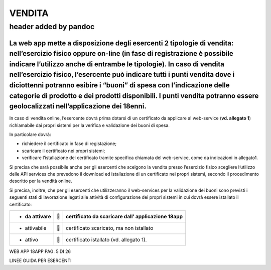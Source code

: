 VENDITA
-------

.. _header-added-by-pandoc-5:

header added by pandoc
~~~~~~~~~~~~~~~~~~~~~~

La web app mette a disposizione degli esercenti 2 tipologie di vendita: nell’esercizio fisico oppure on-line (in fase di registrazione è possibile indicare l’utilizzo anche di entrambe le tipologie). In caso di vendita nell’esercizio fisico, l’esercente può indicare tutti i punti vendita dove i diciottenni potranno esibire i “buoni” di spesa con l’indicazione delle categorie di prodotto e dei prodotti disponibili. I punti vendita potranno essere geolocalizzati nell’applicazione dei 18enni.
^^^^^^^^^^^^^^^^^^^^^^^^^^^^^^^^^^^^^^^^^^^^^^^^^^^^^^^^^^^^^^^^^^^^^^^^^^^^^^^^^^^^^^^^^^^^^^^^^^^^^^^^^^^^^^^^^^^^^^^^^^^^^^^^^^^^^^^^^^^^^^^^^^^^^^^^^^^^^^^^^^^^^^^^^^^^^^^^^^^^^^^^^^^^^^^^^^^^^^^^^^^^^^^^^^^^^^^^^^^^^^^^^^^^^^^^^^^^^^^^^^^^^^^^^^^^^^^^^^^^^^^^^^^^^^^^^^^^^^^^^^^^^^^^^^^^^^^^^^^^^^^^^^^^^^^^^^^^^^^^^^^^^^^^^^^^^^^^^^^^^^^^^^^^^^^^^^^^^^^^^^^^^^^^^^^^^^^^^^^^^^^^^^^^^^^^^^^^^^^^^^^^^^^^^^^^^^^^^^^^^^^^^^^^^^^^^^^^^^^^^^^^^^^^^^^^^^^^^^^^^^^^^^^^^^^^^^^^^^^^^^^^^^^^^^^^^^

In caso di vendita online, l’esercente dovrà prima dotarsi di un certificato da applicare al web-service (**vd. allegato 1**) richiamabile dai propri sistemi per la verifica e validazione dei buoni di spesa.

In particolare dovrà:

-  richiedere il certificato in fase di registazione;
-  scaricare il certificato nei propri sistemi;
-  verificare l’istallazione del certificato tramite specifica chiamata del web-service, come da indicazioni in allegato1.

Si precisa che sarà possibile anche per gli esercenti che scelgono la vendita presso l’esercizio fisico scegliere l’utilizzo delle API services che prevedono il download ed istallazione di un certificato nei propri sistemi, secondo il procedimento descritto per la vendità online.

Si precisa, inoltre, che per gli esercenti che utilizzeranno il web-services per la validazione dei buoni sono previsti i seguenti stati di lavorazione legati alle attività di configurazione dei propri sistemi in cui dovrà essere istallato il certificato:

+---------------+---+---------------------------------------------------+
| - da attivare |  | certificato da scaricare dall’ applicazione 18app |
+===============+===+===================================================+
| -  attivabile |  | certificato scaricato, ma non istallato           |
+---------------+---+---------------------------------------------------+
| -  attivo     |  | certificato istallato (vd. allegato 1).           |
+---------------+---+---------------------------------------------------+

WEB APP 18APP PAG. 5 DI 26

LINEE GUIDA PER ESERCENTI